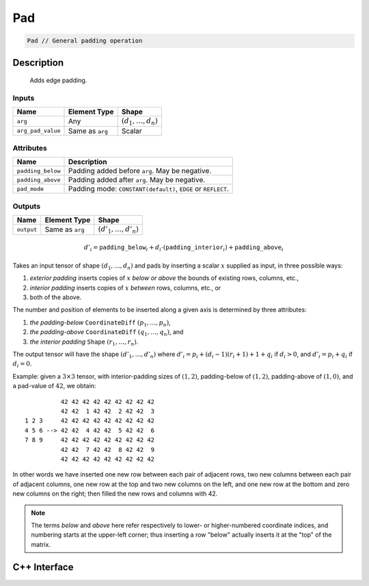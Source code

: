 .. pad.rst:

###
Pad
###

.. code-block:: cpp

   Pad // General padding operation

Description
===========

 Adds edge padding.

Inputs
------

+-------------------+-------------------------+--------------------------------+
| Name              | Element Type            | Shape                          |
+===================+=========================+================================+
| ``arg``           | Any                     | :math:`(d_1, \ldots, d_n)`     |
+-------------------+-------------------------+--------------------------------+
| ``arg_pad_value`` | Same as ``arg``         | Scalar                         |
+-------------------+-------------------------+--------------------------------+


Attributes
----------

+-----------------------+---------------------------------------------------------------------+
| Name                  | Description                                                         |
+=======================+=====================================================================+
| ``padding_below``     | Padding added before ``arg``. May be negative.                      |
+-----------------------+---------------------------------------------------------------------+
| ``padding_above``     | Padding added after ``arg``. May be negative.                       |
+-----------------------+---------------------------------------------------------------------+
| ``pad_mode``          | Padding mode: ``CONSTANT(default)``, ``EDGE`` or ``REFLECT``.       |
+-----------------------+---------------------------------------------------------------------+

Outputs
-------

+-------------------+-------------------------+--------------------------------+
| Name              | Element Type            | Shape                          |
+===================+=========================+================================+
| ``output``        | Same as ``arg``         | :math:`(d'_1, \ldots, d'_n)`   |
+-------------------+-------------------------+--------------------------------+

.. math::

   d'_i =
   \mathtt{padding\_below}_i+d_i\cdot(\mathtt{padding\_interior}_i)+\mathtt{padding\_above}_i


Takes an input tensor of shape :math:`(d_1,\dots,d_n)` and pads by
inserting a scalar :math:`x` supplied as input, in three possible
ways:

1. *exterior padding* inserts copies of :math:`x` *below or above* the
   bounds of existing rows, columns, etc.,
2. *interior padding* inserts copies of :math:`x` *between* rows, columns, etc., or
3. both of the above.

The number and position of elements to be inserted along a given axis
is determined by three attributes:

1. *the padding-below* ``CoordinateDiff`` :math:`(p_1,\ldots,p_n)`,
2. *the padding-above* ``CoordinateDiff`` :math:`(q_1,\ldots,q_n)`, and
3. *the interior padding* ``Shape`` :math:`(r_1,\ldots,r_n)`.

The output tensor will have the shape :math:`(d'_1,\dots,d'_n)` where
:math:`d'_i = p_i + (d_i - 1)(r_i + 1) + 1 + q_i` if :math:`d_i > 0`,
and :math:`d'_i = p_i + q_i` if :math:`d_i = 0`.

Example: given a :math:`3\times 3` tensor, with interior-padding sizes
of :math:`(1,2)`, padding-below of :math:`(1,2)`, padding-above of
:math:`(1,0)`, and a pad-value of :math:`42`, we obtain: ::

              42 42 42 42 42 42 42 42 42
              42 42  1 42 42  2 42 42  3
    1 2 3     42 42 42 42 42 42 42 42 42
    4 5 6 --> 42 42  4 42 42  5 42 42  6
    7 8 9     42 42 42 42 42 42 42 42 42
              42 42  7 42 42  8 42 42  9
              42 42 42 42 42 42 42 42 42

In other words we have inserted one new row between each pair of
adjacent rows, two new columns between each pair of adjacent columns,
one new row at the top and two new columns on the left, and one new
row at the bottom and zero new columns on the right; then filled the
new rows and columns with 42.

.. note::

   The terms `below` and `above` here refer respectively to lower- or
   higher-numbered coordinate indices, and numbering starts at the
   upper-left corner; thus inserting a row "below" actually inserts it
   at the "top" of the matrix.

C++ Interface
=============

.. doxygenclass:: ngraph::op::v0::Pad
   :project: ngraph
   :members:
